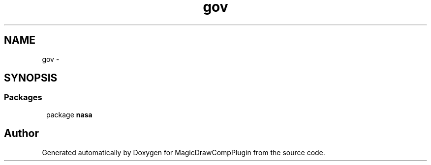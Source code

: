 .TH "gov" 3 "Tue Aug 9 2016" "Version 4.3" "MagicDrawCompPlugin" \" -*- nroff -*-
.ad 
.nh
.SH NAME
gov \- 
.SH SYNOPSIS
.br
.PP
.SS "Packages"

.in +1
.ti -1
.RI "package \fBnasa\fP"
.br
.in -1
.SH "Author"
.PP 
Generated automatically by Doxygen for MagicDrawCompPlugin from the source code\&.
